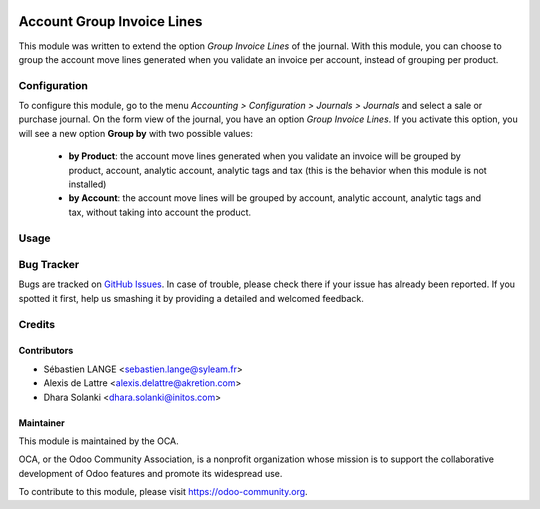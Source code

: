 .. image:: https://img.shields.io/badge/licence-AGPL--3-blue.svg
   :target: http://www.gnu.org/licenses/agpl-3.0-standalone.html
   :alt: License: AGPL-3

===========================
Account Group Invoice Lines
===========================

This module was written to extend the option *Group Invoice Lines* of the journal. With this module, you can choose to group the account move lines generated when you validate an invoice per account, instead of grouping per product.

Configuration
=============

To configure this module, go to the menu *Accounting > Configuration > Journals > Journals* and select a sale or purchase journal. On the form view of the journal, you have an option *Group Invoice Lines*. If you activate this option, you will see a new option **Group by** with two possible values:

 * **by Product**: the account move lines generated when you validate an invoice will be grouped by product, account, analytic account, analytic tags and tax (this is the behavior when this module is not installed)

 * **by Account**: the account move lines will be grouped by account, analytic account, analytic tags and tax, without taking into account the product.

Usage
=====

.. image:: https://odoo-community.org/website/image/ir.attachment/5784_f2813bd/datas
   :alt: Try me on Runbot
   :target: https://runbot.odoo-community.org/runbot/95/10.0

Bug Tracker
===========

Bugs are tracked on `GitHub Issues <https://github.com/OCA/account-invoicing/issues>`_.
In case of trouble, please
check there if your issue has already been reported. If you spotted it first,
help us smashing it by providing a detailed and welcomed feedback.

Credits
=======

Contributors
------------

* Sébastien LANGE <sebastien.lange@syleam.fr>
* Alexis de Lattre <alexis.delattre@akretion.com>
* Dhara Solanki <dhara.solanki@initos.com>

Maintainer
----------

.. image:: https://odoo-community.org/logo.png
   :alt: Odoo Community Association
   :target: https://odoo-community.org

This module is maintained by the OCA.

OCA, or the Odoo Community Association, is a nonprofit organization whose
mission is to support the collaborative development of Odoo features and
promote its widespread use.

To contribute to this module, please visit https://odoo-community.org.
